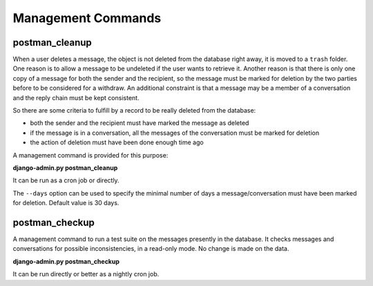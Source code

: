 Management Commands
===================

postman_cleanup
---------------

When a user deletes a message, the object is not deleted from the database right away,
it is moved to a ``trash`` folder.
One reason is to allow a message to be undeleted if the user wants to retrieve it.
Another reason is that there is only one copy of a message for both the sender and the recipient,
so the message must be marked for deletion by the two parties before to be considered for a withdraw.
An additional constraint is that a message may be a member of a conversation and the reply chain
must be kept consistent.

So there are some criteria to fulfill by a record to be really deleted from the database:

* both the sender and the recipient must have marked the message as deleted
* if the message is in a conversation, all the messages of the conversation must be marked for deletion
* the action of deletion must have been done enough time ago

A management command is provided for this purpose:

**django-admin.py postman_cleanup**

It can be run as a cron job or directly.

The ``--days`` option can be used to specify the minimal number of days a message/conversation
must have been marked for deletion.
Default value is 30 days.

postman_checkup
---------------

A management command to run a test suite on the messages presently in the database.
It checks messages and conversations for possible inconsistencies, in a read-only mode.
No change is made on the data.

**django-admin.py postman_checkup**

It can be run directly or better as a nightly cron job.
